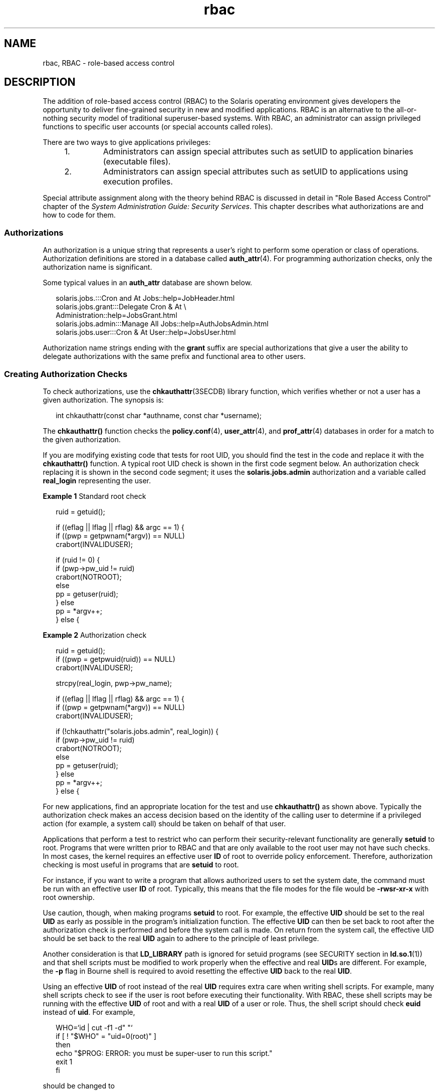 '\" te
.\" Copyright (c) 2002, Sun Microsystems, Inc.  All Rights Reserved
.\" The contents of this file are subject to the terms of the Common Development and Distribution License (the "License").  You may not use this file except in compliance with the License.
.\" You can obtain a copy of the license at usr/src/OPENSOLARIS.LICENSE or http://www.opensolaris.org/os/licensing.  See the License for the specific language governing permissions and limitations under the License.
.\" When distributing Covered Code, include this CDDL HEADER in each file and include the License file at usr/src/OPENSOLARIS.LICENSE.  If applicable, add the following below this CDDL HEADER, with the fields enclosed by brackets "[]" replaced with your own identifying information: Portions Copyright [yyyy] [name of copyright owner]
.TH rbac 5 "15 Jul 2003" "SunOS 5.11" "Standards, Environments, and Macros"
.SH NAME
rbac, RBAC \- role-based access control
.SH DESCRIPTION
.sp
.LP
The addition of role-based access control (RBAC) to the Solaris operating environment gives developers the opportunity to deliver fine-grained security in new and modified applications. RBAC is an alternative to the all-or-nothing security model of traditional superuser-based systems. With RBAC, an administrator can assign privileged functions to specific user accounts (or special accounts called roles).
.sp
.LP
There are two ways to give applications privileges:
.RS +4
.TP
1.
Administrators can assign special attributes such as setUID to application binaries (executable files).
.RE
.RS +4
.TP
2.
Administrators can assign special attributes such as setUID to applications using execution profiles.
.RE
.sp
.LP
Special attribute assignment along with the theory behind RBAC is discussed in detail in "Role Based Access Control" chapter of the \fISystem Administration Guide: Security Services\fR. This chapter describes what authorizations are and how to code for them.
.SS "Authorizations"
.sp
.LP
An authorization is a unique string that represents a user's right to perform some operation or class of operations. Authorization definitions are stored in a database called \fBauth_attr\fR(4). For programming authorization checks, only the authorization name is significant.
.sp
.LP
Some typical values in an \fBauth_attr\fR database are shown below.
.sp
.in +2
.nf
solaris.jobs.:::Cron and At Jobs::help=JobHeader.html
solaris.jobs.grant:::Delegate Cron & At \e
    Administration::help=JobsGrant.html
solaris.jobs.admin:::Manage All Jobs::help=AuthJobsAdmin.html
solaris.jobs.user:::Cron & At User::help=JobsUser.html
.fi
.in -2

.sp
.LP
Authorization name strings ending with the \fBgrant\fR suffix are special authorizations that give a user the ability to delegate authorizations with the same prefix and functional area to other users.
.SS "Creating Authorization Checks"
.sp
.LP
To check authorizations, use the \fBchkauthattr\fR(3SECDB) library function, which verifies whether or not a user has a given authorization. The synopsis is:
.sp
.in +2
.nf
int chkauthattr(const char *authname, const char *username);
.fi
.in -2

.sp
.LP
The \fBchkauthattr()\fR function checks the \fBpolicy.conf\fR(4), \fBuser_attr\fR(4), and \fBprof_attr\fR(4) databases in order for a match to the given authorization.
.sp
.LP
If you are modifying existing code that tests for root UID, you should find the test in the code and replace it with the \fBchkauthattr()\fR function. A typical root UID check is shown in the first code segment below. An authorization check replacing it is shown in the second code segment; it uses the \fBsolaris.jobs.admin\fR authorization and a variable called \fBreal_login\fR representing the user.
.LP
\fBExample 1 \fRStandard root check
.sp
.in +2
.nf
ruid = getuid();
 
if ((eflag || lflag || rflag) && argc == 1) {
        if ((pwp = getpwnam(*argv)) == NULL)
                crabort(INVALIDUSER);

        if (ruid != 0) {
                if (pwp->pw_uid != ruid)
                        crabort(NOTROOT);
                else
                        pp = getuser(ruid);
        } else
                pp = *argv++;
} else {
.fi
.in -2

.LP
\fBExample 2 \fRAuthorization check
.sp
.in +2
.nf
ruid = getuid();
if ((pwp = getpwuid(ruid)) == NULL)
        crabort(INVALIDUSER);
 
strcpy(real_login, pwp->pw_name);
 
if ((eflag || lflag || rflag) && argc == 1) {
        if ((pwp = getpwnam(*argv)) == NULL)
                crabort(INVALIDUSER);
 
        if (!chkauthattr("solaris.jobs.admin", real_login)) {
                if (pwp->pw_uid != ruid)
                        crabort(NOTROOT);
                else
                        pp = getuser(ruid);
        } else
                pp = *argv++;
} else {
.fi
.in -2

.sp
.LP
For new applications, find an appropriate location for the test and use \fBchkauthattr()\fR as shown above. Typically the authorization check makes an access decision based on the identity of the calling user to determine if a privileged action (for example, a system call) should be taken on behalf of that user.
.sp
.LP
Applications that perform a test to restrict who can perform their security-relevant functionality are generally \fBsetuid\fR to root. Programs that were written prior to RBAC and that are only available to the root user may not have such checks. In most cases, the kernel requires an effective user \fBID\fR of root to override policy enforcement. Therefore, authorization checking is most useful in programs that are \fBsetuid\fR to root.
.sp
.LP
For instance, if you want to write a program that allows authorized users to set the system date, the command must be run with an effective user \fBID\fR of root. Typically, this means that the file modes for the file would be \fB-rwsr-xr-x\fR with root ownership.
.sp
.LP
Use caution, though, when making programs \fBsetuid\fR to root. For example, the effective \fBUID\fR should be set to the real \fBUID\fR as early as possible in the program's initialization function. The effective \fBUID\fR can then be set back to root after the authorization check is performed and before the system call is made. On return from the system call, the effective UID should be set back to the real \fBUID\fR again to adhere to the principle of least privilege.
.sp
.LP
Another consideration is that \fBLD_LIBRARY\fR path is ignored for setuid programs (see SECURITY section in \fBld.so.1\fR(1)) and that shell scripts must be modified to work properly when the effective and real \fBUID\fRs are different. For example, the \fB-p\fR flag in Bourne shell is required to avoid resetting the effective \fBUID\fR back to the real \fBUID\fR.
.sp
.LP
Using an effective \fBUID\fR of root instead of the real \fBUID\fR requires extra care when writing shell scripts. For example, many shell scripts check to see if the user is root before executing their functionality. With RBAC, these shell scripts may be running with the effective \fBUID\fR of root and with a real \fBUID\fR of a user or role. Thus, the shell script should check \fBeuid\fR instead of \fBuid\fR. For example,
.sp
.in +2
.nf
WHO=`id | cut -f1 -d" "`
if [ ! "$WHO" = "uid=0(root)" ]
then
       echo "$PROG: ERROR: you must be super-user to run this script."
       exit 1
fi
.fi
.in -2

.sp
.LP
should be changed to
.sp
.in +2
.nf
WHO=`/usr/xpg4/bin/id -n -u`
if [ ! "$WHO" = "root" ]
then
       echo "$PROG: ERROR: you are not authorized to run this script."
       exit 1
fi
.fi
.in -2

.sp
.LP
Authorizations can be explicitly checked in shell scripts by checking the output of the \fBauths\fR(1) utility. For example,
.sp
.in +2
.nf
for auth in `auths | tr , " "` NOTFOUND 
do
    [ "$auth" = "solaris.date" ] && break       # authorization found
done
 
if [ "$auth" != "solaris.date" ] 
then 
    echo >&2 "$PROG: ERROR: you are not authorized to set the date" 
    exit 1 
fi
.fi
.in -2

.SH SEE ALSO
.sp
.LP
\fBld.so.1\fR(1), \fBchkauthattr\fR(3SECDB), \fBauth_attr\fR(4), \fBpolicy.conf\fR(4), \fBprof_attr\fR(4), \fBuser_attr\fR(4)
.sp
.LP
\fISystem Administration Guide: Security Services\fR
